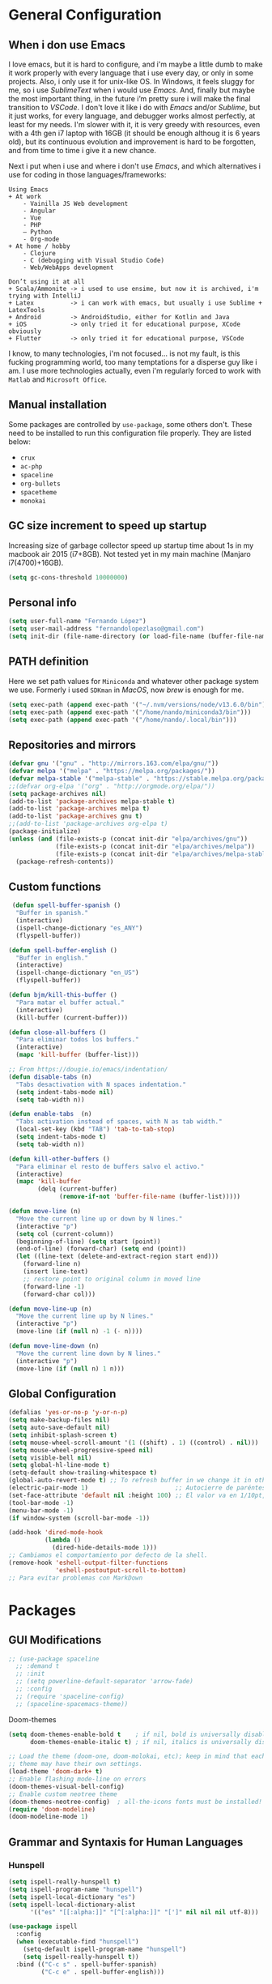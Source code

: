 * General Configuration
** When i don use Emacs
I love emacs, but it is hard to configure, and i'm maybe a little dumb to make it work properly with every language that i use every day, or only in some projects.
Also, i only use it for unix-like OS. In Windows, it feels sluggy for me, so i use /SublimeText/ when i would use /Emacs/.
And, finally but maybe the most important thing, in the future i’m pretty sure i will make the final transition to /VSCode/. I don't love it like i do with /Emacs/ and/or /Sublime/, but it just works, for every language, and debugger works almost perfectly, at least for my needs. I'm slower with it, it is very greedy with resources, even with a 4th gen i7 laptop with 16GB (it should be enough  althoug it is 6 years old), but its continuous evolution and improvement is hard to be forgotten, and from time to time i give it a new chance.

Next i put when i use and where i don't use /Emacs/, and which alternatives i use for coding in those languages/frameworks:

#+begin_src
Using Emacs
+ At work
    - Vainilla JS Web development
    - Angular
    - Vue
    ‐ PHP
    – Python
    - Org-mode
+ At home / hobby
    - Clojure
    - C (debugging with Visual Studio Code)
    - Web/WebApps development
#+end_src

#+begin_src
Don’t using it at all
+ Scala/Ammonite -> i used to use ensime, but now it is archived, i'm trying with IntelliJ
+ Latex          -> i can work with emacs, but usually i use Sublime + LatexTools
+ Android        -> AndroidStudio, either for Kotlin and Java
+ iOS            -> only tried it for educational purpose, XCode obviously
+ Flutter        -> only tried it for educational purpose, VSCode
#+end_src

I know, to many technologies, i'm not focused... is not my fault, is this fucking programming world, too many temptations for a disperse guy like i am. I use more technologies actually, even i'm regularly forced to work with ~Matlab~ and ~Microsoft Office~.
** Manual installation
Some packages are controlled by ~use-package~, some others don't. These need to be installed to run this configuration file properly. They are listed below:
+ ~crux~
+ ~ac-php~
+ ~spaceline~
+ ~org-bullets~
+ ~spacetheme~
+ ~monokai~
** GC size increment to speed up startup
Increasing size of garbage collector speed up startup time about 1s in my macbook air 2015 (i7+8GB). Not tested yet in my main machine (Manjaro i7(4700)+16GB).
#+BEGIN_SRC emacs-lisp
(setq gc-cons-threshold 10000000)
#+END_SRC

** Personal info
#+BEGIN_SRC emacs-lisp
(setq user-full-name "Fernando López")
(setq user-mail-address "fernandolopezlaso@gmail.com")
(setq init-dir (file-name-directory (or load-file-name (buffer-file-name))))
#+END_SRC

** PATH definition
Here we set path values for ~Miniconda~ and whatever other package system we use. Formerly i used ~SDKman~ in /MacOS/, now /brew/ is enough for me.
#+BEGIN_SRC emacs-lisp
(setq exec-path (append exec-path '("~/.nvm/versions/node/v13.6.0/bin")))
(setq exec-path (append exec-path '("/home/nando/miniconda3/bin")))
(setq exec-path (append exec-path '("/home/nando/.local/bin")))
#+END_SRC

** Repositories and mirrors
#+BEGIN_SRC emacs-lisp
(defvar gnu '("gnu" . "http://mirrors.163.com/elpa/gnu/"))
(defvar melpa '("melpa" . "https://melpa.org/packages/"))
(defvar melpa-stable '("melpa-stable" . "https://stable.melpa.org/packages/"))
;;(defvar org-elpa '("org" . "http://orgmode.org/elpa/"))
(setq package-archives nil)
(add-to-list 'package-archives melpa-stable t)
(add-to-list 'package-archives melpa t)
(add-to-list 'package-archives gnu t)
;;(add-to-list 'package-archives org-elpa t)
(package-initialize)
(unless (and (file-exists-p (concat init-dir "elpa/archives/gnu"))
             (file-exists-p (concat init-dir "elpa/archives/melpa"))
             (file-exists-p (concat init-dir "elpa/archives/melpa-stable")))
  (package-refresh-contents))
#+END_SRC
** Custom functions

#+BEGIN_SRC emacs-lisp
 (defun spell-buffer-spanish ()
  "Buffer in spanish."
  (interactive)
  (ispell-change-dictionary "es_ANY")
  (flyspell-buffer))

(defun spell-buffer-english ()
  "Buffer in english."
  (interactive)
  (ispell-change-dictionary "en_US")
  (flyspell-buffer))

(defun bjm/kill-this-buffer ()
  "Para matar el buffer actual."
  (interactive)
  (kill-buffer (current-buffer)))

(defun close-all-buffers ()
  "Para eliminar todos los buffers."
  (interactive)
  (mapc 'kill-buffer (buffer-list)))

;; From https://dougie.io/emacs/indentation/
(defun disable-tabs (n)
  "Tabs desactivation with N spaces indentation."
  (setq indent-tabs-mode nil)
  (setq tab-width n))

(defun enable-tabs  (n)
  "Tabs activation instead of spaces, with N as tab width."
  (local-set-key (kbd "TAB") 'tab-to-tab-stop)
  (setq indent-tabs-mode t)
  (setq tab-width n))

(defun kill-other-buffers ()
  "Para eliminar el resto de buffers salvo el activo."
  (interactive)
  (mapc 'kill-buffer
        (delq (current-buffer)
              (remove-if-not 'buffer-file-name (buffer-list)))))

(defun move-line (n)
  "Move the current line up or down by N lines."
  (interactive "p")
  (setq col (current-column))
  (beginning-of-line) (setq start (point))
  (end-of-line) (forward-char) (setq end (point))
  (let ((line-text (delete-and-extract-region start end)))
    (forward-line n)
    (insert line-text)
    ;; restore point to original column in moved line
    (forward-line -1)
    (forward-char col)))

(defun move-line-up (n)
  "Move the current line up by N lines."
  (interactive "p")
  (move-line (if (null n) -1 (- n))))

(defun move-line-down (n)
  "Move the current line down by N lines."
  (interactive "p")
  (move-line (if (null n) 1 n)))

#+END_SRC
** Global Configuration
#+BEGIN_SRC emacs-lisp
(defalias 'yes-or-no-p 'y-or-n-p)
(setq make-backup-files nil)
(setq auto-save-default nil)
(setq inhibit-splash-screen t)
(setq mouse-wheel-scroll-amount '(1 ((shift) . 1) ((control) . nil)))
(setq mouse-wheel-progressive-speed nil)
(setq visible-bell nil)
(setq global-hl-line-mode t)
(setq-default show-trailing-whitespace t)
(global-auto-revert-mode t) ;; To refresh buffer in we change it in other editor.
(electric-pair-mode 1)                        ;; Autocierre de paréntesis, llaves, corchetes, etc
(set-face-attribute 'default nil :height 100) ;; El valor va en 1/10pt, así que 100 será 10pt...
(tool-bar-mode -1)
(menu-bar-mode -1)
(if window-system (scroll-bar-mode -1))

(add-hook 'dired-mode-hook
          (lambda ()
            (dired-hide-details-mode 1)))
;; Cambiamos el comportamiento por defecto de la shell.
(remove-hook 'eshell-output-filter-functions
             'eshell-postoutput-scroll-to-bottom)
;; Para evitar problemas con MarkDown
#+END_SRC
* Packages
** GUI Modifications
#+BEGIN_SRC emacs-lisp
  ;; (use-package spaceline
    ;; :demand t
    ;; :init
    ;; (setq powerline-default-separator 'arrow-fade)
    ;; :config
    ;; (require 'spaceline-config)
    ;; (spaceline-spacemacs-theme))
#+END_SRC

Doom-themes
#+BEGIN_SRC emacs-lisp
(setq doom-themes-enable-bold t    ; if nil, bold is universally disabled
      doom-themes-enable-italic t) ; if nil, italics is universally disabled

;; Load the theme (doom-one, doom-molokai, etc); keep in mind that each
;; theme may have their own settings.
(load-theme 'doom-dark+ t)
;; Enable flashing mode-line on errors
(doom-themes-visual-bell-config)
;; Enable custom neotree theme
(doom-themes-neotree-config)  ; all-the-icons fonts must be installed!
(require 'doom-modeline)
(doom-modeline-mode 1)
#+END_SRC

** Grammar and Syntaxis for Human Languages
*** Hunspell
#+BEGIN_SRC emacs-lisp
(setq ispell-really-hunspell t)
(setq ispell-program-name "hunspell")
(setq ispell-local-dictionary "es")
(setq ispell-local-dictionary-alist
      '(("es" "[[:alpha:]]" "[^[:alpha:]]" "[']" nil nil nil utf-8)))

(use-package ispell
  :config
  (when (executable-find "hunspell")
    (setq-default ispell-program-name "hunspell")
    (setq ispell-really-hunspell t))
  :bind (("C-c s" . spell-buffer-spanish)
         ("C-c e" . spell-buffer-english)))
#+END_SRC

*** Grammar with language tool.
We have to download the executable for our OS.
#+BEGIN_SRC emacs-lisp
(setq langtool-java-classpath "/home/nando/Software/LanguageTool-4.6-stable/*"
      langtool-mother-tongue "es"
      langtool-default-language "es"
      ;; langtool-disabled-rules '("WHITESPACE_RULE"
                                ;; "EN_UNPAIRED_BRACKETS"
                                ;; "COMMA_PARENTHESIS_WHITESPACE"
                                ;; "EN_QUOTES")
)
#+END_SRC
** Projects and Search  Modes
~Ivy~ and ~Projectile~ are both a must in we want that coding in Emacs would be fast.
*** Ivy
Ivy está formado por:
    - ivy: un mecanismo genérico de completado de emacs
    - counsel: varios comandos habituales de emacs mejorados con ivy
    - swiper: un isearch mejorado con ivy
#+BEGIN_SRC emacs-lisp
;; Configuración a partir de daemons.it, quitándole algunas cosas que no uso
;; actualmente (ya veré en un futuro) y modificando otras.
(unless (require 'ivy nil 'noerror)
  (sleep-for 5))

(use-package ivy
  :init
  (setq ivy-use-virtual-buffers t) ;; Añade los buffers de bookmarks y de recentf
  (setq ivy-count-format "(%d/%d) ") ;; Muestra las coincidencias con lo que se escribe y la posicion en estas
  (setq ivy-height 15) ;; número de resultados a mostrar
  (setq ivy-on-del-error-function nil) ;; No se sale del minibuffer si se encuentra un error
  (setq ivy-initial-inputs-alist nil) ;; ivy mete el simbolo ^ al ejecutar algunas ordenes, así se quita
  (setq ivy-wrap t) ;; Dar la vuelta a los candidatos
  ;; (setq ivy-re-builders-alist '((t . ivy--regex-fuzzy))) ;; Que el uso de fuzzy regex se use en todo, no solo en counsel-find-file
  (setq ivy-re-builders-alist
        '(
          ;; (ivy-switch-buffer . ivy--regex-plus)
          ;; (read-file-name-internal . ivy--regex-plus)
          (t . ivy--regex-fuzzy)
          )
        )
  (setq ivy-virtual-abbreviate 'full) ;; Ver la ruta de los ficheros virtuales
  (setq ivy-use-selectable-prompt t) ;; Seleccionar el candidato actual (C-m en vez de C-S-m)

  ;; Asegurarse de que están smex, flx
  (use-package smex :ensure t)
  (use-package flx :ensure t)

  :config (ivy-mode 1)
  :config (counsel-mode 1)
  :diminish ivy-mode
  :ensure t)

(use-package counsel
         :config
         (setq counsel-find-file-at-point t)
         :ensure t)

(use-package swiper
  :ensure t)
  #+END_SRC
*** Projectile

#+BEGIN_SRC emacs-lisp
(use-package projectile
  :ensure t
  :pin melpa-stable
  :config
  ;; Quito por problema con elementary os.
  ;; (define-key projectile-mode-map (kbd "s-p") 'projectile-command-map)
  (define-key projectile-mode-map (kbd "C-c p") 'projectile-command-map)
  ;; Aunque por defecto es el usado, por si acaso acabo usando también Emacs en Windows,
  ;; donde por defecto no se usa.
  (setq projectile-completion-system 'ivy)
  (setq projectile-indexing-method 'alien)
  (setq projectile-switch-project-action #'projectile-dired)
  (projectile-mode +1))
#+END_SRC
** Project Navigation
=Treemacs= is so versatile and powerful. It fits very well with projectile and allows to create folders and files so easily i use it a lot instead of dired. But is heavy and it always open file in first buffer so i use =neotree= too.
#+BEGIN_SRC emacs-lisp
(use-package treemacs
  :ensure t
  :defer t
  :init
  (with-eval-after-load 'winum
    (define-key winum-keymap (kbd "M-0") #'treemacs-select-window))
  :config
  (progn
    ; Aquí van las opciones. Dejo una para saber dónde ponerlas.
    (setq treemacs-file-event-delay 4000)
    ;; The default width and height of the icons is 22 pixels. If you are
    ;; using a Hi-DPI display, uncomment this to double the icon size.
    ;;(treemacs-resize-icons 44)
    (treemacs-follow-mode t)
    (treemacs-filewatch-mode t)
    (treemacs-fringe-indicator-mode t)
    (pcase (cons (not (null (executable-find "git")))
                 (not (null (executable-find "python3"))))
      (`(t . t)
       (treemacs-git-mode 'deferred))
      (`(t . _)
       (treemacs-git-mode 'simple))))
  :bind
  (:map global-map
        ("M-0"       . treemacs-select-window)
        ("C-x t 1"   . treemacs-delete-other-windows)
        ("C-x t t"   . treemacs)
        ("C-x t B"   . treemacs-bookmark)
        ("C-x t M-t" . treemacs-find-tag)))

(use-package treemacs-projectile
  :after treemacs projectile
  :ensure t)

;; Para que se usen sus iconos en dired.
(use-package treemacs-icons-dired
  :after treemacs dired
  :ensure t
  :config (treemacs-icons-dired-mode))
#+END_SRC

Hay que instalar =all-the-icons= para tener el /theme icons/, y después sus fuentes con =M-x all-the-icons-install-fonts=.
#+BEGIN_SRC emacs-lisp
(use-package all-the-icons)
(require 'neotree)
(setq neo-theme (if (display-graphic-p) 'icons 'arrow))
(setq-default neo-show-hidden-files t)
#+END_SRC
** Accesories
#+BEGIN_SRC emacs-lisp
;; Visual-regexp, allow to see regexp substitution in real-time when typing
(require 'visual-regexp)

;; highlight symbol. With mode active symbol at cursor is auto highlighted
(require 'highlight-symbol)

(use-package windmove
  :bind
  ("C-c <up>" . windmove-up)
  ("C-c <down>" . windmove-down)
  ("C-c <left>" . windmove-left)
  ("C-c <right>" . windmove-right))

;; Dashboard on emacs startup.
(use-package dashboard
  :ensure t
  :config
  (dashboard-setup-startup-hook))
(setq dashboard-items '((projects . 5)
                        (recents . 10)
                        (bookmarks . 5)))

(use-package paredit
  :ensure t
  :config
  (add-hook 'emacs-lisp-mode-hook #'enable-paredit-mode)
  (add-hook 'clojure-mode-hook #'enable-paredit-mode))

(use-package undo-tree
  :diminish undo-tree-mode
  :config (global-undo-tree-mode))

(use-package which-key
  :ensure t
  :config
  (which-key-mode))

(use-package expand-region
  :ensure t)

(use-package multiple-cursors
  :ensure t)

(use-package aggressive-indent
  :ensure t
  :defer t)

(use-package highlight-parentheses
  :ensure t)

(use-package rainbow-delimiters
  :ensure t
  :config
  (add-hook 'lisp-mode-hook
            (lambda()
              (rainbow-delimiters-mode))))
(global-highlight-parentheses-mode)
#+END_SRC

** Writing code and text
*** LSP
TODO probar a ver la configuración de macos
#+BEGIN_SRC emacs-lisp
;; original de linux
;;(use-package lsp-ui :commands lsp-ui-mode) ; flycheck y tips en popups
;;(use-package company-lsp :commands company-lsp)
;;(use-package lsp-treemacs :commands lsp-treemacs-errors-list)

;; De mac, probar a ver
(use-package lsp-ui
  :requires lsp-mode flycheck
  :commands lsp-ui-mode
  :ensure t
  :config
  (setq lsp-ui-doc-enable t
        lsp-ui-doc-use-childframe t
        lsp-ui-doc-position 'top
        lsp-ui-doc-include-signature t
        lsp-ui-sideline-enable t
        lsp-ui-flycheck-enable t
        lsp-ui-flycheck-list-position 'right
        lsp-ui-flycheck-live-reporting t
        ;;lsp-ui-peek-enable t
        ;;lsp-ui-peek-list-width 60
        ;;lsp-ui-peek-peek-height 25
        )
  (add-hook 'lsp-mode-hook 'lsp-ui-mode)
  (add-hook 'c-mode-hook #'lsp)) ; flycheck y tips en popups
(use-package lsp-treemacs
  :commands lsp-treemacs-errors-list
  :ensure t)

(use-package company-lsp
  :commands company-lsp
  :config (push 'company-lsp company-backends))
#+END_SRC

*** Company
#+BEGIN_SRC emacs-lisp
(use-package company
  :defer 0.5
  :delight
  :custom
  (company-begin-commands '(self-insert-command))
  (company-idle-delay .1)
  (company-minimum-prefix-length 2)
  (company-show-numbers t)
  (company-tooltip-align-annotations 't)
  (global-company-mode t))
#+END_SRC

*** Flycheck
#+BEGIN_SRC emacs-lisp
(use-package flycheck
  :ensure t
  :config
  (add-hook 'after-init-hook #'global-flycheck-mode))
#+END_SRC
*** C/CPP
#+BEGIN_SRC emacs-lisp
;;(require 'ccls)
(use-package ccls
  :hook ((c-mode c++-mode cuda-mode) .
         (lambda () (require 'ccls) (lsp))))
(setq ccls-executable "/usr/bin/ccls")
#+END_SRC

*** TypeScript/JavaScript
~Tide~ is for ~TypeScript~ and ~Angular~,  but it works for /JavaScript/ too, and its configuration is so easy i don't won't to test anything else.
#+BEGIN_SRC emacs-lisp
(defun setup-tide-mode ()
  "Función que nos lanza el modo y lo configura.
  No uso use-package, porque si lo hago así,
  solamente carga el modo para el primer archivo."
  (interactive)
  (tide-setup)
  (flycheck-mode +1)
  ;;(setq tide-tsserver-process-environment '("TSS_LOG=-level verbose -file /tmp/tss.log"))
  (setq flycheck-check-syntax-automatically '(save mode-enabled))
  (eldoc-mode +1)
  (tide-hl-identifier-mode +1)
  (company-mode +1))

(add-hook 'typescript-mode-hook #'setup-tide-mode)
(add-hook 'typescript-mode 'electric-pair-mode)
(add-hook 'typescript-mode '(disable-tabs 2))
(add-hook 'js-mode-hook #'setup-tide-mode)
#+END_SRC

*** PHP
#+BEGIN_SRC emacs-lisp
(use-package php-mode
  :mode
  (("\\.php\\'" . php-mode))
  :config
  (add-hook 'php-mode-hook
	    '(lambda ()
               ;; auto-complete
               ;; (require 'ac-php)
               ;; (define-key php-mode-map (kbd "M-]")
                 ;; 'ac-php-find-symbol-at-point)
               ;; (define-key php-mode-map (kbd "M-[")
                 ;; 'ac-php-location-stack)

               ;; company
               (require 'company-php)
	       (company-mode t)
	       ;; (add-to-list 'company-backends 'company-ac-php-backend)
               (ac-php-core-eldoc-setup)

               (set (make-local-variable 'company-backends)
                    '((company-ac-php-backend company-dabbrev-code) company-capf company-files))

               ;; Jump to definition (optional)
               (define-key php-mode-map (kbd "M-]") 'ac-php-find-symbol-at-point)

               ;; Return back (optional)
               (define-key php-mode-map (kbd "M-[") 'ac-php-location-stack-back)
               )
            )
  )
#+END_SRC

*** Web
**** Emmet
~Emmet~ mode, for ~html~, ~php~ and ~css-ish~ files.
#+BEGIN_SRC emacs-lisp
(require 'emmet-mode)
(add-hook 'sgml-mode-hook 'emmet-mode) ;; Auto-start on any markup modes
(add-hook 'css-mode-hook  'emmet-mode) ;; enable Emmet's css abbreviation.
(add-hook 'web-mode-hook 'emmet-mode)
#+END_SRC

**** Web-mode
#+BEGIN_SRC emacs-lisp
(add-to-list 'auto-mode-alist '("\\.html?\\'" . web-mode))
(add-to-list 'auto-mode-alist '("\\.phtml?\\'" . web-mode))
(add-to-list 'auto-mode-alist '("\\.s*css?\\'" . web-mode))

;; https://fransiska.github.io/emacs/2017/08/21/web-development-in-emacs
(defun custom-web-mode-hook ()
  "Hooks for Web mode."
  (setq web-mode-markup-indent-offset 2)
  (setq web-mode-css-indent-offset 2)
  (setq web-mode-code-indent-offset 2)
  (set (make-local-variable 'company-backends)
       '(company-css company-web-html company-yasnippet company-files)))
(add-hook 'web-mode-hook 'custom-web-mode-hook)
(setq web-mode-enable-current-column-highlight t)
(setq web-mode-enable-current-element-highlight t)
#+END_SRC

**** Vue-mode
For vue, but actually i use VSCode for code it.
#+BEGIN_SRC emacs-lisp
(add-to-list 'auto-mode-alist '("\\.vue?\\'" . vue-mode))
#+END_SRC

*** Clojure
#+BEGIN_SRC emacs-lisp
(use-package clojure-snippets
  :ensure t)

(use-package cider
  :ensure t
  :pin melpa-stable
  :init
  (setq cider-lein-command "/home/nando/bin/lein")
  :config
  (add-hook 'cider-mode-hook #'eldoc-mode)
  (setq cider-cljs-lein-repl "(do (use 'figwheel-sidecar.repl-api) (start-figwheel!) (cljs-repl))"))

;;(use-package flycheck-clojure) ;; Mejor instalarlo a mano

;; me gustan kibit y eastwood, pero me dan problemas cada cierto tiempo (que no
;; sé arreglar) así que uso joker (que ya uso en sublime/vscode).
(require 'flycheck-joker)
(require 'flycheck-tip)

(use-package clj-refactor
  :ensure t
  :config
  (add-hook 'clojure-mode-hook (lambda ()
                                 (clj-refactor-mode 1)
                                 ;; insert keybinding setup here
                                 ))
  (cljr-add-keybindings-with-prefix "C-c C-m")
  (setq cljr-warn-on-eval nil))

#+END_SRC

*** Python
#+BEGIN_SRC emacs-lisp
(use-package elpy
  :ensure t)
(elpy-enable)

(setq ;;elpy-rpc-python-command "/home/nando/miniconda3/bin/python"
      python-shell-interpreter "ipython"
      python-shell-interpreter-args "-i --simple-prompt")
(setenv "WORKON_HOME" "/home/nando/miniconda3/envs")
(pyvenv-mode 1)

(require 'py-autopep8)
;;(add-hook 'elpy-mode-hook 'py-autopep8-enable-on-save)
(add-hook 'elpy-mode-hook 'electric-pair-mode)

#+END_SRC

*** Org, Latex, Markdown
#+BEGIN_SRC emacs-lisp
;;(add-hook 'text-mode-hook 'typo-mode)
(add-hook 'text-mode-hook
               (lambda ()
                 (variable-pitch-mode 1)))

(add-to-list 'default-frame-alist '(ns-transparent-titlebar . t))
(add-to-list 'default-frame-alist '(ns-appearance . light))

(set-face-attribute 'default nil :family "Source Code Pro") ;; :height 100
(set-face-attribute 'fixed-pitch nil :family "Source Code Pro");;  :height 100
(set-face-attribute 'variable-pitch nil :family "Go Mono")

;; --------
;; Org-mode
;; --------
(setq org-hide-emphasis-markers t)
(setq org-bullets-bullet-list '("◉" "○"))
(setq org-fontify-whole-heading-line t)
(add-hook 'org-mode-hook
          (lambda ()
            (org-bullets-mode 1)
            (org-indent-mode t)))

;; --------
;; Markdown
;; --------
(use-package markdown-mode
             :ensure t)

;; -----
;; LaTex
;; -----
(use-package tex
  :defer t
  :ensure auctex
  :config
  (setq TeX-auto-save t))

#+END_SRC
* Keybindings

#+BEGIN_SRC emacs-lisp
(global-set-key (kbd "C-=") 'er/expand-region)
(global-set-key (kbd "C-x k") 'bjm/kill-this-buffer)
(global-set-key (kbd "C-x C-b") 'buffer-menu)
(global-set-key (kbd "C-S-k") 'kill-whole-line)
(global-set-key (kbd "C-S-j") 'join-line)
(global-set-key (kbd "C-x f") 'flycheck-list-errors)
(global-set-key (kbd "C-x C-g") 'delete-trailing-whitespace)
(global-unset-key (kbd "C-x o")) ;; Desconecto binding original para 'other-window'
(global-set-key (kbd "C-.") #'other-window)
(global-set-key (kbd "C-,") (lambda ()
                                (interactive)
                                (other-window -1))) ;; back one
(global-set-key (kbd "C-q") 'comment-line)
(global-set-key (kbd "C-+") 'text-scale-increase)
(global-set-key (kbd "C--") 'text-scale-decrease)
;; Multiple-cursors
(global-set-key (kbd "C-S-c C-S-c") 'mc/edit-lines)
(global-set-key (kbd "C->") 'mc/mark-next-like-this)
(global-set-key (kbd "C-<") 'mc/mark-previous-like-this)
(global-set-key (kbd "C-c C->") 'mc/mark-all-like-this)
(global-set-key (kbd "M-<up>") 'move-line-up)
(global-set-key (kbd "M-<down>") 'move-line-down)
;; Undo y Redo
;; (global-unset-key "C-z")
(global-set-key (kbd "C-z") 'advertised-undo)
(defalias 'redo 'undo-tree-redo)
(global-set-key (kbd "C-S-z") 'redo)
(define-key global-map [f4] 'toggle-truncate-lines)
(define-key global-map [f5] 'tool-bar-mode)
(define-key global-map [f6] 'menu-bar-mode)
(define-key global-map [f7] 'neotree-toggle)
(define-key global-map [f8] 'align-regexp)
(define-key global-map [f9] 'sort-lines)
(define-key global-map [f12] 'global-linum-mode)

;; Atajos para ivy y todo lo relacionado.
(global-set-key "\C-s" 'swiper) ; de búsqueda normal a swiper
(global-set-key (kbd "M-x") 'counsel-M-x)
(global-set-key (kbd "C-x C-f") 'counsel-find-file)
(global-set-key (kbd "<f1> f") 'counsel-describe-function)
(global-set-key (kbd "<f1> v") 'counsel-describe-variable)
(global-set-key (kbd "<f1> l") 'counsel-find-library)

;; crux
(global-set-key [remap move-beginning-of-line] #'crux-move-beginning-of-line)
(global-set-key (kbd "C-c n") #'crux-cleanup-buffer-or-region)
(global-set-key [(shift return)] #'crux-smart-open-line)
(global-set-key [(control shift return)] #'crux-smart-open-line-above)
(global-set-key (kbd "C-x 4 t") #'crux-transpose-windows)
(global-set-key (kbd "C-c d") #'crux-duplicate-current-line-or-region)
(global-set-key (kbd "C-c i") #'crux-find-user-init-file)
(global-set-key (kbd "s-r") #'crux-recentf-find-file)
(global-set-key (kbd "C-<backspace>") #'crux-kill-line-backwards)

;; visual-regexp
(define-key global-map (kbd "C-c r") 'vr/replace)
(define-key global-map (kbd "C-c q") 'vr/query-replace)
(define-key global-map (kbd "C-c m") 'vr/mc-mark)
#+END_SRC
